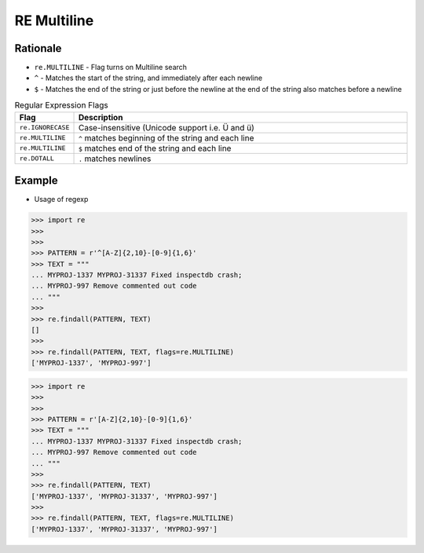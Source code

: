RE Multiline
============


Rationale
---------
* ``re.MULTILINE`` - Flag turns on Multiline search
* ``^`` - Matches the start of the string, and immediately after each newline
* ``$`` - Matches the end of the string or just before the newline at the end of the string also matches before a newline

.. csv-table:: Regular Expression Flags
    :widths: 15, 85
    :header: "Flag", "Description"

    "``re.IGNORECASE``", "Case-insensitive (Unicode support i.e. Ü and ü)"
    "``re.MULTILINE``",  "``^`` matches beginning of the string and each line"
    "``re.MULTILINE``",  "``$`` matches end of the string and each line"
    "``re.DOTALL``",     "``.`` matches newlines"


Example
-------
* Usage of regexp

>>> import re
>>>
>>>
>>> PATTERN = r'^[A-Z]{2,10}-[0-9]{1,6}'
>>> TEXT = """
... MYPROJ-1337 MYPROJ-31337 Fixed inspectdb crash;
... MYPROJ-997 Remove commented out code
... """
>>>
>>> re.findall(PATTERN, TEXT)
[]
>>>
>>> re.findall(PATTERN, TEXT, flags=re.MULTILINE)
['MYPROJ-1337', 'MYPROJ-997']


>>> import re
>>>
>>>
>>> PATTERN = r'[A-Z]{2,10}-[0-9]{1,6}'
>>> TEXT = """
... MYPROJ-1337 MYPROJ-31337 Fixed inspectdb crash;
... MYPROJ-997 Remove commented out code
... """
>>>
>>> re.findall(PATTERN, TEXT)
['MYPROJ-1337', 'MYPROJ-31337', 'MYPROJ-997']
>>>
>>> re.findall(PATTERN, TEXT, flags=re.MULTILINE)
['MYPROJ-1337', 'MYPROJ-31337', 'MYPROJ-997']

